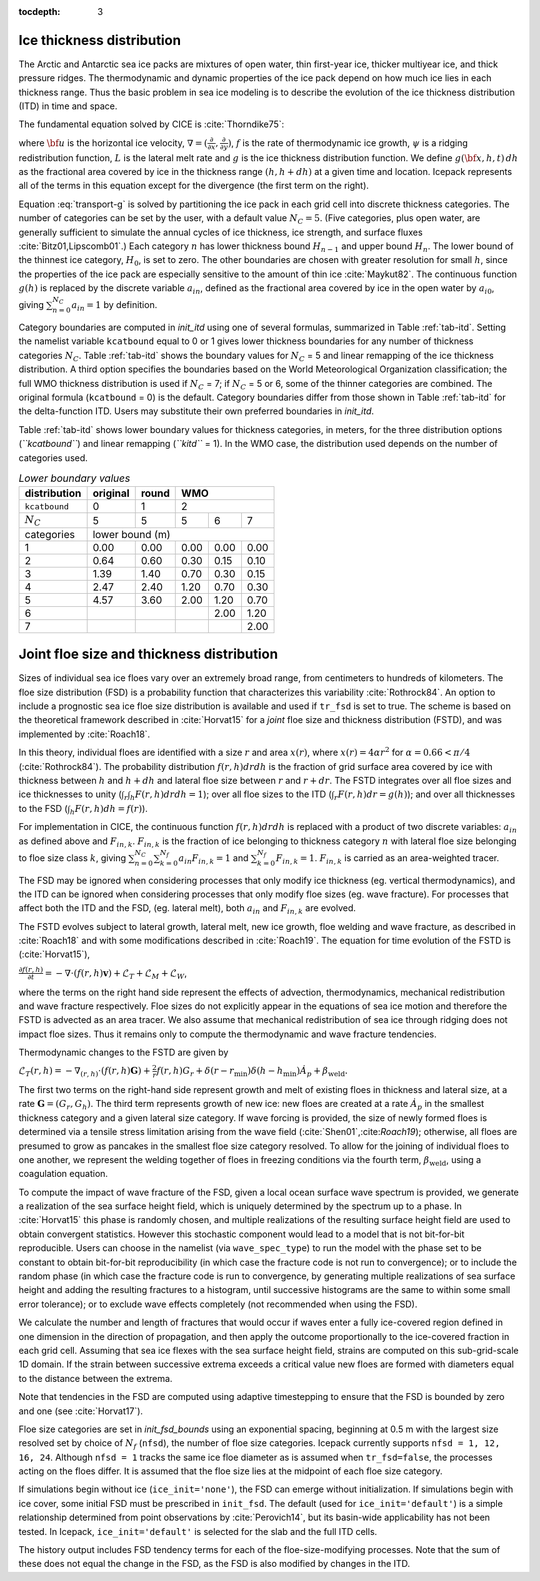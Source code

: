 :tocdepth: 3

.. _model_comp:

Ice thickness distribution
=============================

The Arctic and Antarctic sea ice packs are mixtures of open water, thin
first-year ice, thicker multiyear ice, and thick pressure ridges. The
thermodynamic and dynamic properties of the ice pack depend on how much
ice lies in each thickness range. Thus the basic problem in sea ice
modeling is to describe the evolution of the ice thickness distribution
(ITD) in time and space.

The fundamental equation solved by CICE is :cite:`Thorndike75`:

.. math::
   \frac{\partial g}{\partial t} = -\nabla \cdot (g {\bf u}) 
    - \frac{\partial}{\partial h} (f g) + \psi - L,
   :label: transport-g

where :math:`{\bf u}` is the horizontal ice velocity,
:math:`\nabla = (\frac{\partial}{\partial x}, \frac{\partial}{\partial y})`,
:math:`f` is the rate of thermodynamic ice growth, :math:`\psi` is a
ridging redistribution function, 
:math:`L` is the lateral melt rate
and :math:`g` is the ice thickness
distribution function. We define :math:`g({\bf x},h,t)\,dh` as the
fractional area covered by ice in the thickness range :math:`(h,h+dh)`
at a given time and location.  Icepack represents all of the terms in this
equation except for the divergence (the first term on the right).

Equation :eq:`transport-g` is solved by partitioning the ice pack in
each grid cell into discrete thickness categories. The number of
categories can be set by the user, with a default value :math:`N_C = 5`.
(Five categories, plus open water, are generally sufficient to simulate
the annual cycles of ice thickness, ice strength, and surface fluxes
:cite:`Bitz01,Lipscomb01`.) Each category :math:`n` has
lower thickness bound :math:`H_{n-1}` and upper bound :math:`H_n`. The
lower bound of the thinnest ice category, :math:`H_0`, is set to zero.
The other boundaries are chosen with greater resolution for small
:math:`h`, since the properties of the ice pack are especially sensitive
to the amount of thin ice :cite:`Maykut82`. The continuous
function :math:`g(h)` is replaced by the discrete variable
:math:`a_{in}`, defined as the fractional area covered by ice in the
open water by :math:`a_{i0}`, giving :math:`\sum_{n=0}^{N_C} a_{in} = 1`
by definition.

Category boundaries are computed in *init\_itd* using one of several
formulas, summarized in Table :ref:`tab-itd`. 
Setting the namelist variable ``kcatbound`` equal to 0 or 1 gives lower 
thickness boundaries for any number of thickness categories :math:`N_C`.
Table :ref:`tab-itd` shows the boundary values for :math:`N_C` = 5 and linear remapping 
of the ice thickness distribution. A third option specifies the boundaries 
based on the World Meteorological Organization classification; the full WMO
thickness distribution is used if :math:`N_C` = 7; if :math:`N_C` = 5 or
6, some of the thinner categories are combined. The original formula
(``kcatbound`` = 0) is the default. Category boundaries differ from those
shown in Table :ref:`tab-itd` for the delta-function ITD. Users may
substitute their own preferred boundaries in *init\_itd*.

Table :ref:`tab-itd` shows lower boundary values for thickness categories, in meters, for 
the three distribution options (*``kcatbound``*) and linear remapping (*``kitd``* = 1). 
In the WMO case, the distribution used depends on the number of categories used.

.. _tab-itd:

.. table:: *Lower boundary values* 

   +----------------+------------+---------+--------+--------+--------+
   | distribution   | original   | round   |           WMO            |
   +================+============+=========+========+========+========+
   | ``kcatbound``  | 0          | 1       |            2             |
   +----------------+------------+---------+--------+--------+--------+
   | :math:`N_C`    | 5          | 5       | 5      | 6      | 7      |
   +----------------+------------+---------+--------+--------+--------+
   | categories     |             lower bound (m)                     |
   +----------------+------------+---------+--------+--------+--------+
   | 1              | 0.00       | 0.00    | 0.00   | 0.00   | 0.00   |
   +----------------+------------+---------+--------+--------+--------+
   | 2              | 0.64       | 0.60    | 0.30   | 0.15   | 0.10   |
   +----------------+------------+---------+--------+--------+--------+
   | 3              | 1.39       | 1.40    | 0.70   | 0.30   | 0.15   |
   +----------------+------------+---------+--------+--------+--------+
   | 4              | 2.47       | 2.40    | 1.20   | 0.70   | 0.30   |
   +----------------+------------+---------+--------+--------+--------+
   | 5              | 4.57       | 3.60    | 2.00   | 1.20   | 0.70   |
   +----------------+------------+---------+--------+--------+--------+
   | 6              |            |         |        | 2.00   | 1.20   |
   +----------------+------------+---------+--------+--------+--------+
   | 7              |            |         |        |        | 2.00   |
   +----------------+------------+---------+--------+--------+--------+
   
Joint floe size and thickness distribution
=============================================

Sizes of individual sea ice floes vary over an extremely broad range, from centimeters
to hundreds of kilometers. The floe size distribution (FSD) is a probability function that
characterizes this variability :cite:`Rothrock84`. An option to include a 
prognostic sea ice floe size distribution is available and used if ``tr_fsd`` is set to true. 
The scheme is based on the theoretical framework described in :cite:`Horvat15` for a
*joint* floe size and thickness distribution (FSTD), and was implemented by :cite:`Roach18`.

In this theory, individual floes are identified with a size :math:`r` and area :math:`x(r)`, where
:math:`x(r)=4\alpha r^2` for :math:`\alpha=0.66 < \pi/4` (:cite:`Rothrock84`). The probability 
distribution :math:`f(r,h) dr dh` is the fraction of grid surface area 
covered by ice with thickness between :math:`h` and :math:`h + dh` and lateral floe
size between :math:`r` and :math:`r + dr`. The FSTD integrates over all floe sizes and
ice thicknesses to unity (:math:`\int_r \int_h F(r,h) dr dh =1`); over all floe sizes to the ITD (:math:`\int_r  F(r,h) dr =g(h)`); and over all thicknesses to the FSD (:math:`\int_h F(r,h)dh = f(r)`).

For implementation in CICE,  the continuous function :math:`f(r,h)dr dh` is replaced
with a product of two discrete variables: :math:`a_{in}` as defined above and :math:`F_{in,k}`. 
:math:`F_{in,k}` is the fraction of ice belonging to thickness category :math:`n` with lateral 
floe size belonging to floe size class :math:`k`, giving
:math:`\sum_{n=0}^{N_C}\sum_{k=0}^{N_f} a_{in} F_{in,k} = 1` and :math:`\sum_{k=0}^{N_f}  F_{in,k} = 1`.
:math:`F_{in,k}` is carried as an area-weighted tracer.

The FSD may be ignored when considering processes that only modify ice thickness
(eg. vertical thermodynamics), and the ITD can be ignored when considering processes that only modify floe sizes (eg. wave fracture). For processes that affect both the ITD and the FSD, (eg. lateral melt), 
both :math:`a_{in}` and :math:`F_{in,k}` are evolved.

The FSTD evolves subject to lateral growth, lateral melt, new ice growth, floe welding and 
wave fracture, as described in :cite:`Roach18` and with some modifications described in 
:cite:`Roach19`. The equation for time evolution of the FSTD is (:cite:`Horvat15`),

:math:`\frac{\partial f(r,h)}{\partial t} = - \nabla \cdot (f(r,h)\mathbf{v}) + \mathcal{L}_T + \mathcal{L}_M + \mathcal{L}_W`,

where the terms on the right hand side represent the effects of advection, thermodynamics, mechanical 
redistribution and wave fracture respectively. Floe sizes do not explicitly appear in the equations of sea ice motion and therefore the FSTD is advected as an area tracer. We also assume that mechanical redistribution of sea ice through ridging does not impact floe sizes. Thus it remains only to compute the thermodynamic and wave fracture tendencies.

Thermodynamic changes to the FSTD are given by 

:math:`\mathcal{L}_T(r,h)=-\nabla_{(r,h)} \cdot (f(r,h) \mathbf{G}) +\frac{2}{r}f(r,h)G_r  + 
\delta(r-r_{\text{min}})\delta(h-h_{\text{min}})\dot{A}_p + \beta_{\text{weld}}.`

The first two terms on the right-hand side represent growth and melt of existing floes 
in thickness and lateral size, at a rate :math:`\mathbf{G} = (G_r,G_h)`. The third 
term represents growth of new ice: new floes are created at a rate :math:`\dot{A}_p` 
in the smallest thickness category and a given lateral size category. If wave forcing 
is provided, the size of newly formed floes is determined via a tensile stress limitation 
arising from the wave field (:cite:`Shen01`,:cite:`Roach19`); otherwise, all floes 
are presumed to grow as pancakes in the smallest floe size category resolved. 
To allow for the joining of individual floes to one another, we represent
the welding together of floes in freezing conditions via the fourth term, 
:math:`\beta_{\text{weld}}`, using a coagulation equation.

To compute the impact of wave fracture of the FSD, given a local ocean surface wave 
spectrum is provided, we generate a realization of the sea surface height field, which 
is uniquely determined by the spectrum up to a phase. In :cite:`Horvat15` this phase is 
randomly chosen, and multiple realizations of the resulting surface height field are used to 
obtain convergent statistics. However this stochastic component would lead to a model that is 
not bit-for-bit reproducible. Users can choose in the namelist (via ``wave_spec_type``)
to run the model with the phase set to be constant to obtain bit-for-bit reproducibility 
(in which case the fracture code is not run to convergence); or to include the random phase 
(in which case the fracture code is run to convergence, by generating multiple realizations
of sea surface height and adding the resulting fractures to a histogram, until successive 
histograms are the same to within some small error tolerance); or to exclude wave effects completely 
(not recommended when using the FSD).

We calculate the number and length of fractures that would occur if waves enter a fully ice-covered 
region defined in one dimension in the direction of propagation, and then apply
the outcome proportionally to the ice-covered fraction in each grid cell. 
Assuming that sea ice flexes with the sea surface height field, strains are computed
on this sub-grid-scale 1D domain. If the strain between successive extrema exceeds
a critical value new floes are formed with diameters equal to the distance between 
the extrema.

Note that tendencies in the FSD are computed using adaptive timestepping to ensure that 
the FSD is bounded by zero and one (see :cite:`Horvat17`).

Floe size categories are set in *init\_fsd\_bounds* using an exponential spacing, beginning at 0.5 m with the
largest size resolved set by choice of :math:`N_f` (``nfsd``), the number of floe size categories.  Icepack
currently supports ``nfsd = 1, 12, 16, 24``.  Although ``nfsd = 1`` tracks the same ice floe diameter as
is assumed when ``tr_fsd=false``, the processes acting on the floes differ.
It is assumed that the floe size lies at the midpoint of each floe size category.

If simulations begin without ice (``ice_init='none'``), the FSD can emerge without initialization. 
If simulations begin with ice cover, 
some initial FSD must be prescribed in ``init_fsd``. The default (used for ``ice_init='default'``) 
is a simple relationship determined from point observations by :cite:`Perovich14`, but its basin-wide 
applicability has not been tested. In Icepack, ``ice_init='default'`` is selected for the slab
and the full ITD cells.

The history output includes FSD tendency terms for each of the floe-size-modifying processes. Note that the sum of these does not equal the change in the FSD, as the FSD is also modified by changes in the ITD. 


